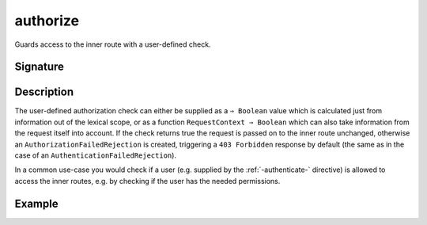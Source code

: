 .. _-authorize-:

authorize
=========

Guards access to the inner route with a user-defined check.

Signature
---------

.. includecode:: /../spray-routing/src/main/scala/spray/routing/directives/SecurityDirectives.scala
   :snippet: authorize

Description
-----------

The user-defined authorization check can either be supplied as a ``⇒ Boolean`` value which is
calculated just from information out of the lexical scope, or as a function ``RequestContext ⇒ Boolean``
which can also take information from the request itself into account.  If the check returns true the request is passed on
to the inner route unchanged, otherwise an ``AuthorizationFailedRejection`` is created,
triggering a ``403 Forbidden`` response by default (the same as in the case of an ``AuthenticationFailedRejection``).

In a common use-case you would check if a user (e.g. supplied by the :ref:`-authenticate-`
directive) is allowed to access the inner routes, e.g. by checking if the user has the needed
permissions.

Example
-------

.. includecode:: ../code/docs/directives/SecurityDirectivesExamplesSpec.scala
   :snippet: authorize-1
